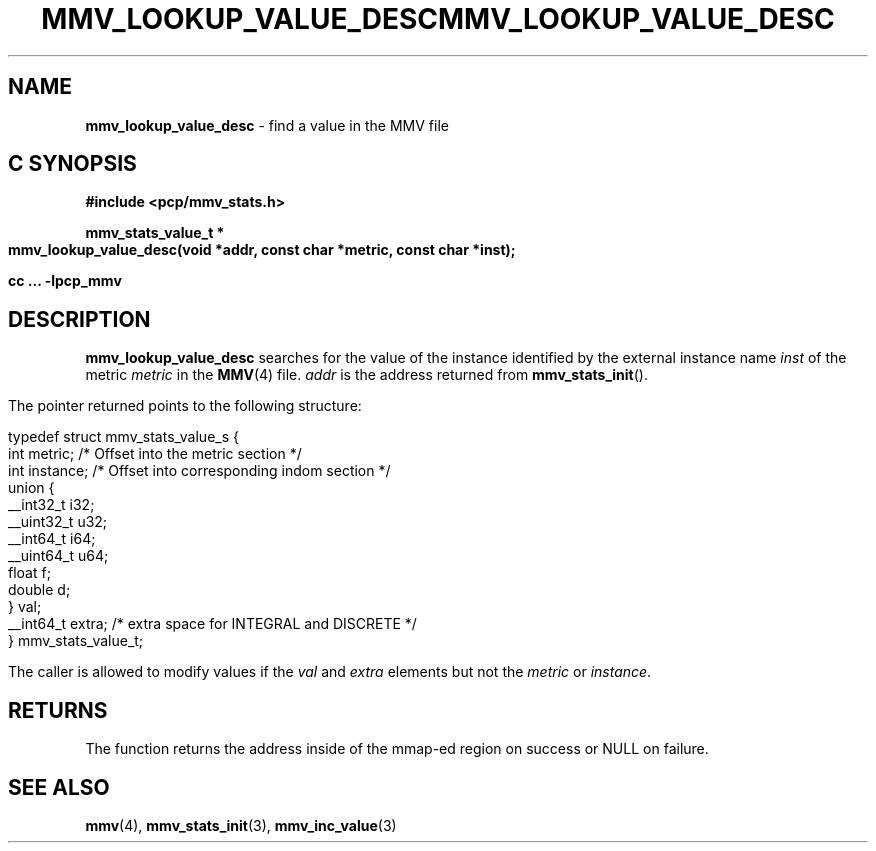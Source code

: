'\"macro stdmacro
.\"
.\" Copyright (c) 2009 Max Matveev
.\"
.\" This program is free software; you can redistribute it and/or modify it
.\" under the terms of the GNU General Public License as published by the
.\" Free Software Foundation; either version 2 of the License, or (at your
.\" option) any later version.
.\"
.\" This program is distributed in the hope that it will be useful, but
.\" WITHOUT ANY WARRANTY; without even the implied warranty of MERCHANTABILITY
.\" or FITNESS FOR A PARTICULAR PURPOSE.  See the GNU General Public License
.\" for more details.
.\"
.\" You should have received a copy of the GNU General Public License along
.\" with this program; if not, write to the Free Software Foundation, Inc.,
.\" 59 Temple Place, Suite 330, Boston, MA  02111-1307 USA
.\"
.ie \(.g \{\
.\" ... groff (hack for khelpcenter, man2html, etc.)
.TH MMV_LOOKUP_VALUE_DESC 3 "" "Performance Co-Pilot"
\}
.el \{\
.if \nX=0 .ds x} MMV_LOOKUP_VALUE_DESC 3 "" "Performance Co-Pilot"
.if \nX=1 .ds x} MMV_LOOKUP_VALUE_DESC 3 "Performance Co-Pilot"
.if \nX=2 .ds x} MMV_LOOKUP_VALUE_DESC 3 "" "\&"
.if \nX=3 .ds x} MMV_LOOKUP_VALUE_DESC "" "" "\&"
.TH \*(x}
.rr X
\}
.SH NAME
\f3mmv_lookup_value_desc\f1 - find a value in the MMV file
.SH "C SYNOPSIS"
.ft 3
#include <pcp/mmv_stats.h>
.sp
.nf
mmv_stats_value_t * 
mmv_lookup_value_desc(void *addr, const char *metric, const char *inst);
.fi
.sp
cc ... \-lpcp_mmv
.ft 1
.SH DESCRIPTION
.P
\f3mmv_lookup_value_desc\f1 searches for the value of the instance 
identified by the external instance name \f2inst\f1 of the metric
\f2metric\f1 in the \f3MMV\f1(4) file.
\f2addr\f1 is the address returned from \f3mmv_stats_init\f1().
.P
The pointer returned points to the following structure:
.P
.nf
    typedef struct mmv_stats_value_s {
        int metric;        /* Offset into the metric section */
        int instance;      /* Offset into corresponding indom section */
        union {
            __int32_t   i32;
            __uint32_t  u32;
            __int64_t   i64;
            __uint64_t  u64;
            float       f;
            double      d;
        } val;
        __int64_t extra;   /* extra space for INTEGRAL and DISCRETE */
    } mmv_stats_value_t;
.fi
.P
The caller is allowed to modify values if the \f2val\f1 and \f2extra\f1
elements but not the \f2metric\f1 or \f2instance\f1.
.SH RETURNS
The function returns the address inside of the mmap-ed region on success or
NULL on failure.
.SH SEE ALSO
.BR mmv (4),
.BR mmv_stats_init (3),
.BR mmv_inc_value (3)
